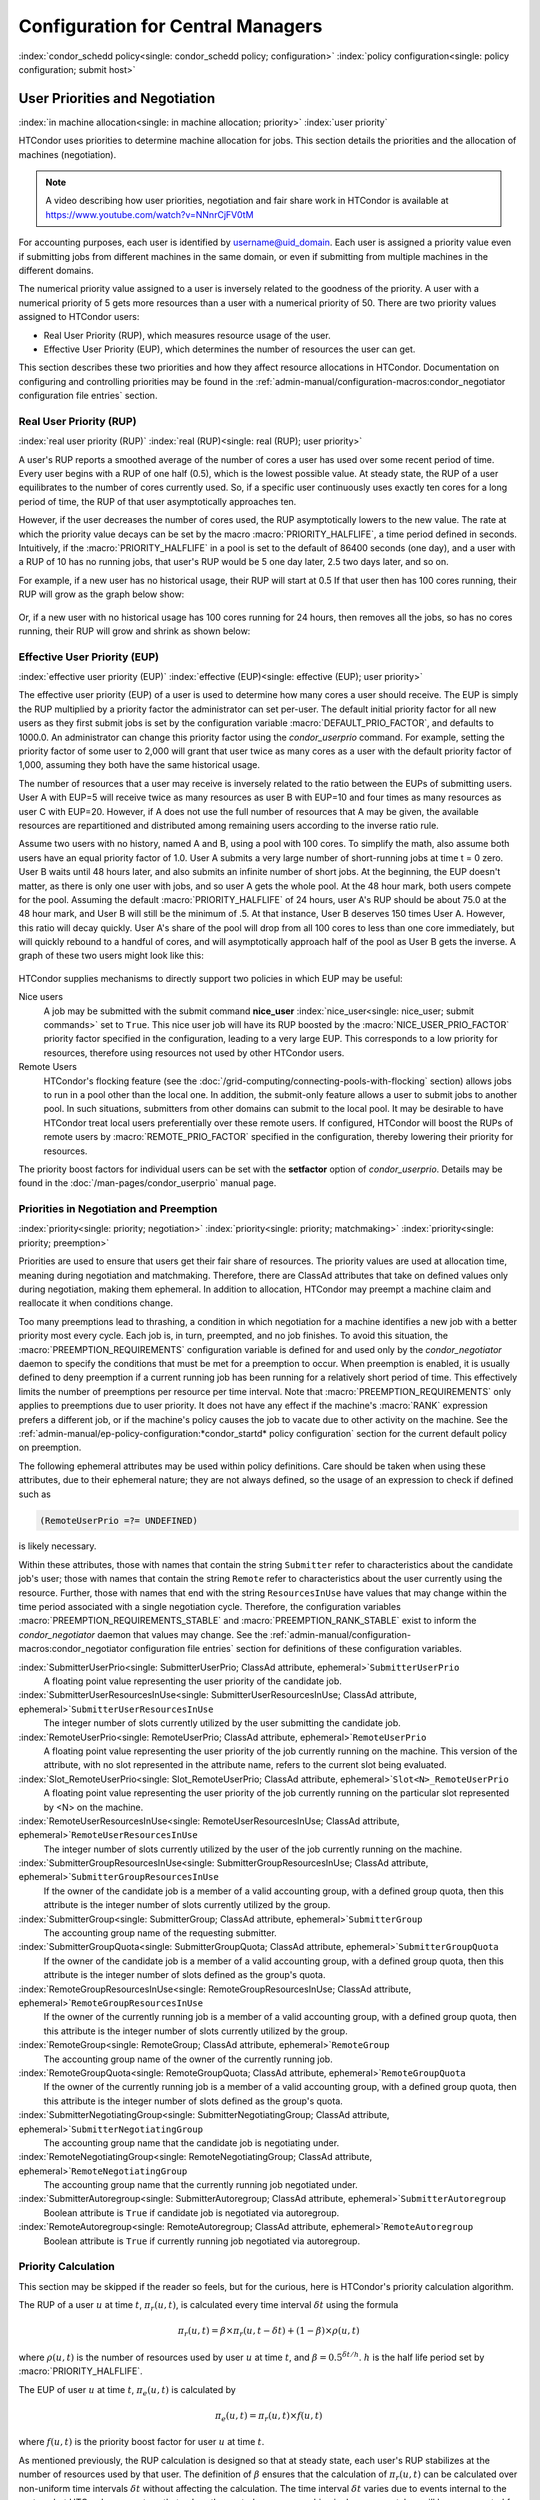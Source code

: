 Configuration for Central Managers
==================================

:index:`condor_schedd policy<single: condor_schedd policy; configuration>`
:index:`policy configuration<single: policy configuration; submit host>`

User Priorities and Negotiation
-------------------------------

:index:`in machine allocation<single: in machine allocation; priority>`
:index:`user priority`

HTCondor uses priorities to determine machine allocation for jobs. This
section details the priorities and the allocation of machines
(negotiation).

.. note::
    A video describing how user priorities, negotiation and
    fair share work in HTCondor is available at 
    https://www.youtube.com/watch?v=NNnrCjFV0tM

For accounting purposes, each user is identified by
username@uid_domain. Each user is assigned a priority value even if
submitting jobs from different machines in the same domain, or even if
submitting from multiple machines in the different domains.

The numerical priority value assigned to a user is inversely related to
the goodness of the priority. A user with a numerical priority of 5 gets
more resources than a user with a numerical priority of 50. There are
two priority values assigned to HTCondor users:

-  Real User Priority (RUP), which measures resource usage of the user.
-  Effective User Priority (EUP), which determines the number of
   resources the user can get.

This section describes these two priorities and how they affect resource
allocations in HTCondor. Documentation on configuring and controlling
priorities may be found in the 
:ref:`admin-manual/configuration-macros:condor_negotiator configuration
file entries` section.

Real User Priority (RUP)
''''''''''''''''''''''''

:index:`real user priority (RUP)`
:index:`real (RUP)<single: real (RUP); user priority>`

A user's RUP reports a smoothed average of the number of cores a user
has used over some recent period of time. Every user begins with a RUP of 
one half (0.5), which is the lowest possible value. At steady state, the RUP
of a user equilibrates to the number of cores currently used.
So, if a specific user continuously uses exactly ten cores
for a long period of time, the RUP of that user asymptotically 
approaches ten.

However, if the user decreases the number of cores used, the RUP asymptotically
lowers to the new value. The rate at which the priority value decays can be set
by the macro :macro:`PRIORITY_HALFLIFE`, a time period defined in seconds.
Intuitively, if the :macro:`PRIORITY_HALFLIFE` in a pool is set to the default
of 86400 seconds (one day), and a user with a RUP of 10 has no running jobs,
that user's RUP would be 5 one day later, 2.5 two days later, and so on.

For example, if a new user has no historical usage, their RUP will start 
at 0.5  If that user then has 100 cores running, their RUP will grow
as the graph below show:

.. figure:: /_images/user-prio1.png
    :width: 1600
    :alt: User Priority
    :align: center

Or, if a new user with no historical usage has 100 cores running
for 24 hours, then removes all the jobs, so has no cores running, 
their RUP will grow and shrink as shown below:

.. figure:: /_images/user-prio2.png
    :width: 1600
    :alt: User Priority
    :align: center

Effective User Priority (EUP)
'''''''''''''''''''''''''''''

:index:`effective user priority (EUP)`
:index:`effective (EUP)<single: effective (EUP); user priority>`

The effective user priority (EUP) of a user is used to determine how many cores
a user should receive. The EUP is simply the RUP multiplied by a priority
factor the administrator can set per-user.  The default initial priority factor
for all new users as they first submit jobs is set by the configuration
variable :macro:`DEFAULT_PRIO_FACTOR`, and defaults to 1000.0. An administrator
can change this priority factor using the *condor_userprio* command.  For
example, setting the priority factor of some user to 2,000 will grant that user
twice as many cores as a user with the default priority factor of 1,000,
assuming they both have the same historical usage.

The number of resources that a user may receive is inversely related to
the ratio between the EUPs of submitting users. User A with
EUP=5 will receive twice as many resources as user B with EUP=10 and
four times as many resources as user C with EUP=20. However, if A does
not use the full number of resources that A may be given, the available
resources are repartitioned and distributed among remaining users
according to the inverse ratio rule.

Assume two users with no history, named A and B, using a pool with 100 cores. To
simplify the math, also assume both users have an equal priority factor of 1.0.
User A submits a very large number of short-running jobs at time t = 0 zero.  User
B waits until 48 hours later, and also submits an infinite number of short jobs.
At the beginning, the EUP doesn't matter, as there is only one user with jobs, 
and so user A gets the whole pool.  At the 48 hour mark, both users compete for
the pool.  Assuming the default :macro:`PRIORITY_HALFLIFE` of 24 hours, user A's RUP
should be about 75.0 at the 48 hour mark, and User B will still be the minimum of
.5.  At that instance, User B deserves 150 times User A.  However, this ratio will
decay quickly.  User A's share of the pool will drop from all 100 cores to less than
one core immediately, but will quickly rebound to a handful of cores, and will 
asymptotically approach half of the pool as User B gets the inverse. A graph
of these two users might look like this:

.. figure:: /_images/fair-share.png
    :width: 1600
    :alt: Fair Share
    :align: center



HTCondor supplies mechanisms to directly support two policies in which
EUP may be useful:

Nice users
    A job may be submitted with the submit command
    **nice_user** :index:`nice_user<single: nice_user; submit commands>` set to
    ``True``. This nice user job will have its RUP boosted by the
    :macro:`NICE_USER_PRIO_FACTOR`
    priority factor specified in the configuration, leading to a very
    large EUP. This corresponds to a low priority for resources,
    therefore using resources not used by other HTCondor users.

Remote Users
    HTCondor's flocking feature (see the :doc:`/grid-computing/connecting-pools-with-flocking` section)
    allows jobs to run in a pool other than the local one. In addition,
    the submit-only feature allows a user to submit jobs to another
    pool. In such situations, submitters from other domains can submit
    to the local pool. It may be desirable to have HTCondor treat local
    users preferentially over these remote users. If configured,
    HTCondor will boost the RUPs of remote users by
    :macro:`REMOTE_PRIO_FACTOR` specified
    in the configuration, thereby lowering their priority for resources.

The priority boost factors for individual users can be set with the
**setfactor** option of *condor_userprio*. Details may be found in the
:doc:`/man-pages/condor_userprio` manual page.

Priorities in Negotiation and Preemption
''''''''''''''''''''''''''''''''''''''''

:index:`priority<single: priority; negotiation>` :index:`priority<single: priority; matchmaking>`
:index:`priority<single: priority; preemption>`

Priorities are used to ensure that users get their fair share of
resources. The priority values are used at allocation time, meaning
during negotiation and matchmaking. Therefore, there are ClassAd
attributes that take on defined values only during negotiation, making
them ephemeral. In addition to allocation, HTCondor may preempt a
machine claim and reallocate it when conditions change.

Too many preemptions lead to thrashing, a condition in which negotiation
for a machine identifies a new job with a better priority most every
cycle. Each job is, in turn, preempted, and no job finishes. To avoid
this situation, the :macro:`PREEMPTION_REQUIREMENTS` configuration variable is defined
for and used only by the *condor_negotiator* daemon to specify the
conditions that must be met for a preemption to occur. When preemption
is enabled, it is usually defined to deny preemption if a current
running job has been running for a relatively short period of time. This
effectively limits the number of preemptions per resource per time
interval. Note that :macro:`PREEMPTION_REQUIREMENTS` only applies to
preemptions due to user priority. It does not have any effect if the
machine's :macro:`RANK` expression prefers a different job, or if the
machine's policy causes the job to vacate due to other activity on the
machine. See the :ref:`admin-manual/ep-policy-configuration:*condor_startd* policy
configuration` section for the current default policy on preemption.

The following ephemeral attributes may be used within policy
definitions. Care should be taken when using these attributes, due to
their ephemeral nature; they are not always defined, so the usage of an
expression to check if defined such as

.. code-block:: condor-classad-expr

      (RemoteUserPrio =?= UNDEFINED)

is likely necessary.

Within these attributes, those with names that contain the string ``Submitter``
refer to characteristics about the candidate job's user; those with names that
contain the string ``Remote`` refer to characteristics about the user currently
using the resource. Further, those with names that end with the string
``ResourcesInUse`` have values that may change within the time period
associated with a single negotiation cycle. Therefore, the configuration
variables :macro:`PREEMPTION_REQUIREMENTS_STABLE` and
:macro:`PREEMPTION_RANK_STABLE` exist to inform the *condor_negotiator* daemon
that values may change. See the
:ref:`admin-manual/configuration-macros:condor_negotiator configuration file
entries` section for definitions of these configuration variables.


:index:`SubmitterUserPrio<single: SubmitterUserPrio; ClassAd attribute, ephemeral>`\ ``SubmitterUserPrio``
    A floating point value representing the user priority of the
    candidate job.

:index:`SubmitterUserResourcesInUse<single: SubmitterUserResourcesInUse; ClassAd attribute, ephemeral>`\ ``SubmitterUserResourcesInUse``
    The integer number of slots currently utilized by the user
    submitting the candidate job.

:index:`RemoteUserPrio<single: RemoteUserPrio; ClassAd attribute, ephemeral>`\ ``RemoteUserPrio``
    A floating point value representing the user priority of the job
    currently running on the machine. This version of the attribute,
    with no slot represented in the attribute name, refers to the
    current slot being evaluated.

:index:`Slot_RemoteUserPrio<single: Slot_RemoteUserPrio; ClassAd attribute, ephemeral>`\ ``Slot<N>_RemoteUserPrio``
    A floating point value representing the user priority of the job
    currently running on the particular slot represented by <N> on the
    machine.

:index:`RemoteUserResourcesInUse<single: RemoteUserResourcesInUse; ClassAd attribute, ephemeral>`\ ``RemoteUserResourcesInUse``
    The integer number of slots currently utilized by the user of the
    job currently running on the machine.

:index:`SubmitterGroupResourcesInUse<single: SubmitterGroupResourcesInUse; ClassAd attribute, ephemeral>`\ ``SubmitterGroupResourcesInUse``
    If the owner of the candidate job is a member of a valid accounting
    group, with a defined group quota, then this attribute is the
    integer number of slots currently utilized by the group.

:index:`SubmitterGroup<single: SubmitterGroup; ClassAd attribute, ephemeral>`\ ``SubmitterGroup``
    The accounting group name of the requesting submitter.

:index:`SubmitterGroupQuota<single: SubmitterGroupQuota; ClassAd attribute, ephemeral>`\ ``SubmitterGroupQuota``
    If the owner of the candidate job is a member of a valid accounting
    group, with a defined group quota, then this attribute is the
    integer number of slots defined as the group's quota.

:index:`RemoteGroupResourcesInUse<single: RemoteGroupResourcesInUse; ClassAd attribute, ephemeral>`\ ``RemoteGroupResourcesInUse``
    If the owner of the currently running job is a member of a valid
    accounting group, with a defined group quota, then this attribute is
    the integer number of slots currently utilized by the group.

:index:`RemoteGroup<single: RemoteGroup; ClassAd attribute, ephemeral>`\ ``RemoteGroup``
    The accounting group name of the owner of the currently running job.

:index:`RemoteGroupQuota<single: RemoteGroupQuota; ClassAd attribute, ephemeral>`\ ``RemoteGroupQuota``
    If the owner of the currently running job is a member of a valid
    accounting group, with a defined group quota, then this attribute is
    the integer number of slots defined as the group's quota.

:index:`SubmitterNegotiatingGroup<single: SubmitterNegotiatingGroup; ClassAd attribute, ephemeral>`\ ``SubmitterNegotiatingGroup``
    The accounting group name that the candidate job is negotiating
    under.

:index:`RemoteNegotiatingGroup<single: RemoteNegotiatingGroup; ClassAd attribute, ephemeral>`\ ``RemoteNegotiatingGroup``
    The accounting group name that the currently running job negotiated
    under.

:index:`SubmitterAutoregroup<single: SubmitterAutoregroup; ClassAd attribute, ephemeral>`\ ``SubmitterAutoregroup``
    Boolean attribute is ``True`` if candidate job is negotiated via
    autoregroup.

:index:`RemoteAutoregroup<single: RemoteAutoregroup; ClassAd attribute, ephemeral>`\ ``RemoteAutoregroup``
    Boolean attribute is ``True`` if currently running job negotiated
    via autoregroup.

Priority Calculation
''''''''''''''''''''

This section may be skipped if the reader so feels, but for the curious,
here is HTCondor's priority calculation algorithm.

The RUP of a user :math:`u` at time :math:`t`, :math:`\pi_{r}(u,t)`, is calculated every
time interval :math:`\delta t` using the formula

.. math::

    \pi_r(u,t) = \beta × \pi_r(u, t - \delta t) + (1 - \beta) × \rho(u, t)

where :math:`\rho (u,t)` is the number of resources used by user :math:`u` at time :math:`t`,
and :math:`\beta = 0.5^{\delta t / h}`.
:math:`h` is the half life period set by :macro:`PRIORITY_HALFLIFE`.

The EUP of user :math:`u` at time :math:`t`, :math:`\pi_{e}(u,t)` is calculated by

.. math::

    \pi_e(u,t) = \pi_r(u,t) \times f(u,t)

where :math:`f(u,t)` is the priority boost factor for user :math:`u` at time :math:`t`.

As mentioned previously, the RUP calculation is designed so that at
steady state, each user's RUP stabilizes at the number of resources used
by that user. The definition of :math:`\beta` ensures that the calculation of
:math:`\pi_{r}(u,t)` can be calculated over non-uniform time intervals :math:`\delta t`
without affecting the calculation. The time interval :math:`\delta t` varies due to
events internal to the system, but HTCondor guarantees that unless the
central manager machine is down, no matches will be unaccounted for due
to this variance.

Negotiation
-----------

:index:`negotiation`
:index:`negotiation algorithm<single: negotiation algorithm; matchmaking>`

Negotiation is the method HTCondor undergoes periodically to match
queued jobs with resources capable of running jobs. The
*condor_negotiator* daemon is responsible for negotiation.

During a negotiation cycle, the *condor_negotiator* daemon accomplishes
the following ordered list of items.

#. Build a list of all possible resources, regardless of the state of
   those resources.
#. Obtain a list of all job submitters (for the entire pool).
#. Sort the list of all job submitters based on EUP (see
   :ref:`admin-manual/cm-configuration:the layperson's description
   of the pie spin and pie slice` for an explanation of EUP). The
   submitter with the best priority is first within the sorted list.
#. Iterate until there are either no more resources to match, or no more
   jobs to match.

       For each submitter (in EUP order):

           For each submitter, get each job. Since jobs may be submitted
           from more than one machine (hence to more than one
           *condor_schedd* daemon), here is a further definition of the
           ordering of these jobs. With jobs from a single
           *condor_schedd* daemon, jobs are typically returned in job
           priority order. When more than one *condor_schedd* daemon is
           involved, they are contacted in an undefined order. All jobs
           from a single *condor_schedd* daemon are considered before
           moving on to the next. For each job:

           -  For each machine in the pool that can execute jobs:

              #. If ``machine.requirements`` evaluates to ``False`` or
                 ``job.requirements`` evaluates to ``False``, skip this
                 machine
              #. If the machine is in the Claimed state, but not running
                 a job, skip this machine.
              #. If this machine is not running a job, add it to the
                 potential match list by reason of No Preemption.
              #. If the machine is running a job

                 -  If the ``machine.RANK`` on this job is better than
                    the running job, add this machine to the potential
                    match list by reason of Rank.
                 -  If the EUP of this job is better than the EUP of the
                    currently running job, and
                    :macro:`PREEMPTION_REQUIREMENTS` is ``True``, and the
                    ``machine.RANK`` on this job is not worse than the
                    currently running job, add this machine to the
                    potential match list by reason of Priority.
                    See example below.

           -  Of machines in the potential match list, sort by
              :macro:`NEGOTIATOR_PRE_JOB_RANK`, ``job.RANK``,
              :macro:`NEGOTIATOR_POST_JOB_RANK`, Reason for claim (No
              Preemption, then Rank, then Priority), :macro:`PREEMPTION_RANK`
           -  The job is assigned to the top machine on the potential
              match list. The machine is removed from the list of
              resources to match (on this negotiation cycle).

As described above, the *condor_negotiator* tries to match each job
to all slots in the pool.  Assume that five slots match one request for
three jobs, and that their :macro:`NEGOTIATOR_PRE_JOB_RANK`, ``Job.Rank``, 
and :macro:`NEGOTIATOR_POST_JOB_RANK` expressions evaluate (in the context 
of both the slot ad and the job ad) to the following values.

+------------+-------------------------+----------+-------------------------+
|Slot Name   |  NEGOTIATOR_PRE_JOB_RANK|  Job.Rank| NEGOTIATOR_POST_JOB_RANK|
+============+=========================+==========+=========================+
|slot1       |                      100|         1|                       10|
+------------+-------------------------+----------+-------------------------+
|slot2       |                      100|         2|                       20|
+------------+-------------------------+----------+-------------------------+
|slot3       |                      100|         2|                       30|
+------------+-------------------------+----------+-------------------------+
|slot4       |                        0|         1|                       40|
+------------+-------------------------+----------+-------------------------+
|slot5       |                      200|         1|                       50|
+------------+-------------------------+----------+-------------------------+

Table 3.1: Example of slots before sorting

These slots would be sorted first on :macro:`NEGOTIATOR_PRE_JOB_RANK`, then
sorting all ties based on ``Job.Rank`` and any remaining ties sorted by
:macro:`NEGOTIATOR_POST_JOB_RANK`.  After that, the first three slots would be
handed to the *condor_schedd*.  This means that
:macro:`NEGOTIATOR_PRE_JOB_RANK` is very strong, and overrides any ranking
expression by the submitter of the job.  After sorting, the slots would look
like this, and the schedd would be given slot5, slot3 and slot2:

+-------------+-------------------------+----------+-------------------------+
| Slot Name   | NEGOTIATOR_PRE_JOB_RANK | Job.Rank | NEGOTIATOR_POST_JOB_RANK|
+=============+=========================+==========+=========================+
| slot5       |                      200|         1|                       50|
+-------------+-------------------------+----------+-------------------------+
| slot3       |                      100|         2|                       30|
+-------------+-------------------------+----------+-------------------------+
| slot2       |                      100|         2|                       20|
+-------------+-------------------------+----------+-------------------------+
| slot1       |                      100|         1|                       10|
+-------------+-------------------------+----------+-------------------------+
| slot4       |                        0|         1|                       40|
+-------------+-------------------------+----------+-------------------------+

Table 3.2: Example of slots after sorting


The *condor_negotiator* asks the *condor_schedd* for the "next job" from a
given submitter/user. Typically, the *condor_schedd* returns jobs in the order
of job priority. If priorities are the same, job submission time is used; older
jobs go first. If a cluster has multiple procs in it and one of the jobs cannot
be matched, the *condor_schedd* will not return any more jobs in that cluster
on that negotiation pass.  This is an optimization based on the theory that the
cluster jobs are similar. The configuration variable
:macro:`NEGOTIATE_ALL_JOBS_IN_CLUSTER` disables the cluster-skipping
optimization. Use of the configuration variable :macro:`SIGNIFICANT_ATTRIBUTES`
will change the definition of what the *condor_schedd* considers a cluster from
the default definition of all jobs that share the same ``ClusterId``.

The Layperson's Description of the Pie Spin and Pie Slice
'''''''''''''''''''''''''''''''''''''''''''''''''''''''''

:index:`pie slice` :index:`pie spin`
:index:`pie slice<single: pie slice; scheduling>`
:index:`pie spin<single: pie spin; scheduling>`

The negotiator first finds all users who
have submitted jobs and calculates their priority. Then, it totals the
SlotWeight (by default, cores) of all currently available slots, and 
using the ratios of the user priorities, it calculates the number of 
cores each user could get. This is their pie slice.
(See: SLOT_WEIGHT in :ref:`admin-manual/configuration-macros:condor_startd configuration file macros`)

If any users have a floor defined via *condor_userprio* -set-floor
, and their current allocation of cores is below the floor, a 
special round of the below-floor users goes first, attempting to 
allocate up to the defined number of cores for their floor level.  
These users are negotiated for in user priority order.  This allows
an admin to give users some "guaranteed" minimum number of cores, no
matter what their previous usage or priority is.

After the below-floor users are negotiated for, all users
are negotiated for, in user priority order. 
The *condor_negotiator* contacts each schedd where the user's job lives, and asks for job 
information. The *condor_schedd* daemon (on behalf of
a user) tells the matchmaker about a job, and the matchmaker looks at
available slots to create a list that match the requirements expression. 
It then sorts the matching slots by the rank expressions within ClassAds. 
If a slot prefers a job via the slot RANK expression, the job 
is assigned to that slot, potentially preempting an already running job.
Otherwise, give the slot to the job that the job ranks highest. If
the highest ranked slot is already running a job, the negotiator may preempt
the running job for the new job. 

This matchmaking cycle continues until the user has received all of the
machines in their pie slice. If there is a per-user ceiling defined
with the *condor_userprio* -setceil command, and this ceiling is smaller
than the pie slice, the user gets only up to their ceiling number of
cores.  The matchmaker then contacts the next
highest priority user and offers that user their pie slice worth of
machines. After contacting all users, the cycle is repeated with any
still available resources and recomputed pie slices. The matchmaker
continues spinning the pie until it runs out of machines or all the
*condor_schedd* daemons say they have no more jobs.

Group Accounting
----------------

:index:`accounting<single: accounting; groups>` :index:`by group<single: by group; accounting>`
:index:`by group<single: by group; priority>`

By default, HTCondor does all accounting on a per-user basis. 
This means that HTCondor keeps track of the historical usage per-user,
calculates a priority and fair-share per user, and allows the 
administrator to change this fair-share per user.  In HTCondor
terminology, the accounting principal is called the submitter.

The name of this submitter is, by default, the name the schedd authenticated
when the job was first submitted to the schedd.  Usually, this is
the operating system username.  However, the submitter can override
the username selected by setting the submit file option

.. code-block:: condor-submit

    accounting_group_user = ishmael

This means this job should be treated, for accounting purposes only, as
"ishamel", but "ishmael" will not be the operating system id the shadow
or job uses.  Note that HTCondor trusts the user to set this
to a valid value.  The administrator can use schedd requirements or transforms
to validate such settings, if desired.  accounting_group_user is frequently used
in web portals, where one trusted operating system process submits jobs on
behalf of different users.

Note that if many people submit jobs with identical accounting_group_user values,
HTCondor treats them as one set of jobs for accounting purposes.  So, if
Alice submits 100 jobs as accounting_group_user ishmael, and so does Bob
a moment later, HTCondor will not try to fair-share between them, 
as it would do if they had not set accounting_group_user.  If all these 
jobs have identical requirements, they will be run First-In, First-Out, 
so whoever submitted first makes the subsequent jobs wait until the 
last one of the first submit is finished.



Accounting Groups with Hierarchical Group Quotas
------------------------------------------------

:index:`hierarchical group quotas`
:index:`by group<single: by group; negotiation>` :index:`quotas<single: quotas; groups>`
:index:`hierarchical quotas for a group<single: hierarchical quotas for a group; quotas>`

With additional configuration, it is possible to create accounting
groups, where the submitters within the group maintain their distinct
identity, and fair-share still happens within members of that group.

An upper limit on the number of slots allocated to a group of users can
be specified with group quotas.

Consider an example pool with thirty slots: twenty slots are owned by
the physics group and ten are owned by the chemistry group. The desired
policy is that no more than twenty concurrent jobs are ever running from
the physicists, and only ten from the chemists. These machines are
otherwise identical, so it does not matter which machines run which
group's jobs. It only matters that the proportions of allocated slots
are correct.

Group quotas may implement this policy. Define the groups and set their
quotas in the configuration of the central manager:

.. code-block:: condor-config

    GROUP_NAMES = group_physics, group_chemistry
    GROUP_QUOTA_group_physics =   20
    GROUP_QUOTA_group_chemistry = 10

The implementation of quotas is hierarchical, such that quotas may be
described for the tree of groups, subgroups, sub subgroups, etc. Group
names identify the groups, such that the configuration can define the
quotas in terms of limiting the number of cores allocated for a group or
subgroup. Group names do not need to begin with ``"group_"``, but that
is the convention, which helps to avoid naming conflicts between groups
and subgroups. The hierarchy is identified by using the period ('.')
character to separate a group name from a subgroup name from a sub
subgroup name, etc. Group names are case-insensitive for negotiation.
:index:`<none> group`
:index:`<none> group<single: <none> group; group accounting>`

At the root of the tree that defines the hierarchical groups is the
"<none>" group. The implied quota of the "<none>" group will be
all available slots. This string will appear in the output of
*condor_status*.

If the sum of the child quotas exceeds the parent, then the child quotas
are scaled down in proportion to their relative sizes. For the given
example, there were 30 original slots at the root of the tree. If a
power failure removed half of the original 30, leaving fifteen slots,
physics would be scaled back to a quota of ten, and chemistry to five.
This scaling can be disabled by setting the *condor_negotiator*
configuration variable
:macro:`NEGOTIATOR_ALLOW_QUOTA_OVERSUBSCRIPTION` to ``True``. If
the sum of the child quotas is less than that of the parent, the child
quotas remain intact; they are not scaled up. That is, if somehow the
number of slots doubled from thirty to sixty, physics would still be
limited to 20 slots, and chemistry would be limited to 10. This example
in which the quota is defined by absolute values is called a static
quota.

Each job must state which group it belongs to. By default, this is opt-in,
and the system trusts each user to put the correct group in the submit
description file. See "Setting Accounting Groups Automatically below"
to configure the system to set them without user input and to prevent
users from opting into the wrong groups.  Jobs that do not identify 
themselves as a group member are negotiated for as part of the "<none>" 
group. Note that this requirement is per job, not per user. A given user 
may be a member of many groups. Jobs identify which group they are in by setting the
**accounting_group** :index:`accounting_group<single: accounting_group; submit commands>`
and
**accounting_group_user** :index:`accounting_group_user<single: accounting_group_user; submit commands>`
commands within the submit description file, as specified in the
:ref:`admin-manual/cm-configuration:group accounting` section.
For example:

.. code-block:: condor-submit

    accounting_group = group_physics
    accounting_group_user = einstein

The size of the quotas may instead be expressed as a proportion. This is
then referred to as a dynamic group quota, because the size of the quota
is dynamically recalculated every negotiation cycle, based on the total
available size of the pool. Instead of using static quotas, this example
can be recast using dynamic quotas, with one-third of the pool allocated
to chemistry and two-thirds to physics. The quotas maintain this ratio
even as the size of the pool changes, perhaps because of machine
failures, because of the arrival of new machines within the pool, or
because of other reasons. The job submit description files remain the
same. Configuration on the central manager becomes:

.. code-block:: condor-config

    GROUP_NAMES = group_physics, group_chemistry
    GROUP_QUOTA_DYNAMIC_group_chemistry = 0.33
    GROUP_QUOTA_DYNAMIC_group_physics =   0.66

The values of the quotas must be less than 1.0, indicating fractions of
the pool's machines. As with static quota specification, if the sum of
the children exceeds one, they are scaled down proportionally so that
their sum does equal 1.0. If their sum is less than one, they are not
changed.

Extending this example to incorporate subgroups, assume that the physics
group consists of high-energy (hep) and low-energy (lep) subgroups. The
high-energy sub-group owns fifteen of the twenty physics slots, and the
low-energy group owns the remainder. Groups are distinguished from
subgroups by an intervening period character (.) in the group's name.
Static quotas for these subgroups extend the example configuration:

.. code-block:: condor-config

    GROUP_NAMES = group_physics, group_physics.hep, group_physics.lep, group_chemistry
    GROUP_QUOTA_group_physics     =   20
    GROUP_QUOTA_group_physics.hep =   15
    GROUP_QUOTA_group_physics.lep =    5
    GROUP_QUOTA_group_chemistry   =   10

This hierarchy may be more useful when dynamic quotas are used. Here is
the example, using dynamic quotas:

.. code-block:: condor-config

      GROUP_NAMES = group_physics, group_physics.hep, group_physics.lep, group_chemistry
      GROUP_QUOTA_DYNAMIC_group_chemistry   =   0.33334
      GROUP_QUOTA_DYNAMIC_group_physics     =   0.66667
      GROUP_QUOTA_DYNAMIC_group_physics.hep =   0.75
      GROUP_QUOTA_DYNAMIC_group_physics.lep =   0.25

The fraction of a subgroup's quota is expressed with respect to its
parent group's quota. That is, the high-energy physics subgroup is
allocated 75% of the 66% that physics gets of the entire pool, however
many that might be. If there are 30 machines in the pool, that would be
the same 15 machines as specified in the static quota example.

High-energy physics users indicate which group their jobs should go in
with the submit description file identification:

.. code-block:: condor-submit

    accounting_group = group_physics.hep
    accounting_group_user = higgs

In all these examples so far, the hierarchy is merely a notational
convenience. Each of the examples could be implemented with a flat
structure, although it might be more confusing for the administrator.
Surplus is the concept that creates a true hierarchy.

If a given group or sub-group accepts surplus, then that given group is
allowed to exceed its configured quota, by using the leftover, unused
quota of other groups. Surplus is disabled for all groups by default.
Accepting surplus may be enabled for all groups by setting
:macro:`GROUP_ACCEPT_SURPLUS` to
``True``. Surplus may be enabled for individual groups by setting
:macro:`GROUP_ACCEPT_SURPLUS_<groupname>` to ``True``. Consider
the following example:

.. code-block:: condor-config

      GROUP_NAMES = group_physics, group_physics.hep, group_physics.lep, group_chemistry
      GROUP_QUOTA_group_physics     =   20
      GROUP_QUOTA_group_physics.hep =   15
      GROUP_QUOTA_group_physics.lep =    5
      GROUP_QUOTA_group_chemistry   =   10
      GROUP_ACCEPT_SURPLUS = false
      GROUP_ACCEPT_SURPLUS_group_physics = false
      GROUP_ACCEPT_SURPLUS_group_physics.lep = true
      GROUP_ACCEPT_SURPLUS_group_physics.hep = true

This configuration is the same as above for the chemistry users.
However, :macro:`GROUP_ACCEPT_SURPLUS` is set to ``False`` globally,
``False`` for the physics parent group, and ``True`` for the subgroups
group_physics.lep and group_physics.lep. This means that
group_physics.lep and group_physics.hep are allowed to exceed their
quota of 15 and 5, but their sum cannot exceed 20, for that is their
parent's quota. If the group_physics had :macro:`GROUP_ACCEPT_SURPLUS` set
to ``True``, then either group_physics.lep and group_physics.hep would
not be limited by quota.

Surplus slots are distributed bottom-up from within the quota tree. That
is, any leaf nodes of this tree with excess quota will share it with any
peers which accept surplus. Any subsequent excess will then be passed up
to the parent node and over to all of its children, recursively. Any
node that does not accept surplus implements a hard cap on the number of
slots that the sum of it's children use.

After the *condor_negotiator* calculates the quota assigned to each group,
possibly adding in surplus, it then negotiates with the *condor_schedd* daemons
in the system to try to match jobs to each group. It does this one group at a
time. By default, it goes in "starvation group order." That is, the group whose
current usage is the smallest fraction of its quota goes first, then the next,
and so on. The "<none>" group implicitly at the root of the tree goes last.
This ordering can be replaced by defining configuration variable
:macro:`GROUP_SORT_EXPR`. The *condor_negotiator* evaluates this ClassAd
expression for each group ClassAd, sorts the groups by the floating point
result, and then negotiates with the smallest positive value going first.
Available attributes for sorting with :macro:`GROUP_SORT_EXPR` include:

+-------------------------+------------------------------------------+
| Attribute Name          | Description                              |
+=========================+==========================================+
| AccountingGroup         | A string containing the group name       |
+-------------------------+------------------------------------------+
| GroupQuota              | The computed limit for this group        |
+-------------------------+------------------------------------------+
| GroupResourcesInUse     | The total slot weight used by this group |
+-------------------------+------------------------------------------+
| GroupResourcesAllocated | Quota allocated this cycle               |
+-------------------------+------------------------------------------+

Table 3.3: Attributes visible to GROUP_SORT_EXPR


One possible group quota policy is strict priority. For example, a site
prefers physics users to match as many slots as they can, and only when
all the physics jobs are running, and idle slots remain, are chemistry
jobs allowed to run. The default "starvation group order" can be used to
implement this. By setting configuration variable
:macro:`NEGOTIATOR_ALLOW_QUOTA_OVERSUBSCRIPTION` to ``True``, and
setting the physics quota to a number so large that it cannot ever be
met, such as one million, the physics group will always be the "most
starving" group, will always negotiate first, and will always be unable
to meet the quota. Only when all the physics jobs are running will the
chemistry jobs then run. If the chemistry quota is set to a value
smaller than physics, but still larger than the pool, this policy can
support a third, even lower priority group, and so on.

The *condor_userprio* command can show the current quotas in effect,
and the current usage by group. For example:

.. code-block:: console

    $ condor_userprio -quotas
    Last Priority Update: 11/12 15:18
    Group                    Effective  Config     Use    Subtree  Requested
    Name                       Quota     Quota   Surplus   Quota   Resources
    ------------------------ --------- --------- ------- --------- ----------
    group_physics.hep            15.00     15.00 no          15.00         60
    group_physics.lep             5.00      5.00 no           5.00         60
    ------------------------ --------- --------- ------- --------- ----------
    Number of users: 2                                 ByQuota

This shows that there are two groups, each with 60 jobs in the queue.
group_physics.hep has a quota of 15 machines, and group_physics.lep
has 5 machines. Other options to *condor_userprio*, such as **-most**
will also show the number of resources in use.

Setting Accounting Group automatically per user
-----------------------------------------------

:index:`group quotas`
:index:`accounting groups`

By default, any user can put the jobs into any accounting group by
setting parameters in the submit file.  This can be useful if a person
is a member of multiple groups.  However, many sites want to force all
jobs submitted by a given user into one accounting group, and forbid
the user to submit to any other group.  An HTCondor metaknob makes this
easy.  By adding to the access point's configuration, the setting

.. code-block:: condor-config

     USE Feature: AssignAccountingGroup(file_name_of_map)


The admin can create a file that maps the users into their required
accounting groups, and makes the attributes immutable, so they can't
be changed.  The format of this map file is like other classad map
files:  Lines of three columns.  The first should be an asterisk 
``*``.  The second column is the name of the user, and the final is the
accounting group that user should always submit to.  For example,

.. code-block:: text

    * Alice	group_physics
    * Bob	group_atlas
    * Carol group_physics
    * /^student_.*/	group_students

The second field can be a regular expression, if
enclosed in ``//``.  Note that this is on the submit side, and the
administrator will still need to create these group names and give them
a quota on the central manager machine.  This file is re-read on a
*condor_reconfig*.  The third field can also be a comma-separated list.
If so, it represents the set of valid accounting groups a user can
opt into.  If the user does not set an accounting group in the submit file
the first entry in the list will be used.

Concurrency Limits
------------------

:index:`concurrency limits`

Concurrency limits allow an administrator to limit the number of
concurrently running jobs that declare that they use some pool-wide
resource. This limit is applied globally to all jobs submitted from all
schedulers across one HTCondor pool; the limits are not applied to
scheduler, local, or grid universe jobs. This is useful in the case of a
shared resource, such as an NFS or database server that some jobs use,
where the administrator needs to limit the number of jobs accessing the
server.

The administrator must predefine the names and capacities of the
resources to be limited in the negotiator's configuration file. The job
submitter must declare in the submit description file which resources
the job consumes.

The administrator chooses a name for the limit. Concurrency limit names
are case-insensitive. The names are formed from the alphabet letters 'A'
to 'Z' and 'a' to 'z', the numerical digits 0 to 9, the underscore
character '_' , and at most one period character. The names cannot
start with a numerical digit.

For example, assume that there are 3 licenses for the X software, so
HTCondor should constrain the number of running jobs which need the X
software to 3. The administrator picks XSW as the name of the resource
and sets the configuration

.. code-block:: text

    XSW_LIMIT = 3

where ``XSW`` is the invented name of this resource, and this name is
appended with the string ``_LIMIT``. With this limit, a maximum of 3
jobs declaring that they need this resource may be executed
concurrently.

In addition to named limits, such as in the example named limit ``XSW``,
configuration may specify a concurrency limit for all resources that are
not covered by specifically-named limits. The configuration variable
:macro:`CONCURRENCY_LIMIT_DEFAULT` sets this value. For example,

.. code-block:: text

    CONCURRENCY_LIMIT_DEFAULT = 1

will enforce a limit of at most 1 running job that declares a usage of
an unnamed resource. If :macro:`CONCURRENCY_LIMIT_DEFAULT` is omitted from
the configuration, then no limits are placed on the number of
concurrently executing jobs for which there is no specifically-named
concurrency limit.

The job must declare its need for a resource by placing a command in its
submit description file or adding an attribute to the job ClassAd. In
the submit description file, an example job that requires the X software
adds:

.. code-block:: text

    concurrency_limits = XSW

This results in the job ClassAd attribute

.. code-block:: text

    ConcurrencyLimits = "XSW"

Jobs may declare that they need more than one type of resource. In this
case, specify a comma-separated list of resources:

.. code-block:: text

    concurrency_limits = XSW, DATABASE, FILESERVER

The units of these limits are arbitrary. This job consumes one unit of
each resource. Jobs can declare that they use more than one unit with
syntax that follows the resource name by a colon character and the
integer number of resources. For example, if the above job uses three
units of the file server resource, it is declared with

.. code-block:: text

    concurrency_limits = XSW, DATABASE, FILESERVER:3

If there are sets of resources which have the same capacity for each
member of the set, the configuration may become tedious, as it defines
each member of the set individually. A shortcut defines a name for a
set. For example, define the sets called ``LARGE`` and ``SMALL``:

.. code-block:: text

    CONCURRENCY_LIMIT_DEFAULT = 5
    CONCURRENCY_LIMIT_DEFAULT_LARGE = 100
    CONCURRENCY_LIMIT_DEFAULT_SMALL = 25

To use the set name in a concurrency limit, the syntax follows the set
name with a period and then the set member's name. Continuing this
example, there may be a concurrency limit named ``LARGE.SWLICENSE``,
which gets the capacity of the default defined for the ``LARGE`` set,
which is 100. A concurrency limit named ``LARGE.DBSESSION`` will also
have a limit of 100. A concurrency limit named ``OTHER.LICENSE`` will
receive the default limit of 5, as there is no set named ``OTHER``.

A concurrency limit may be evaluated against the attributes of a matched
machine. This allows a job to vary what concurrency limits it requires
based on the machine to which it is matched. To implement this, the job
uses submit command
**concurrency_limits_expr** :index:`concurrency_limits_expr<single: concurrency_limits_expr; submit commands>`
instead of
**concurrency_limits** :index:`concurrency_limits<single: concurrency_limits; submit commands>`.
Consider an example in which execute machines are located on one of two
local networks. The administrator sets a concurrency limit to limit the
number of network intensive jobs on each network to 10. Configuration of
each execute machine advertises which local network it is on. A machine
on ``"NETWORK_A"`` configures

.. code-block:: text

    NETWORK = "NETWORK_A"
    STARTD_ATTRS = $(STARTD_ATTRS) NETWORK

and a machine on ``"NETWORK_B"`` configures

.. code-block:: text

    NETWORK = "NETWORK_B"
    STARTD_ATTRS = $(STARTD_ATTRS) NETWORK

The configuration for the negotiator sets the concurrency limits:

.. code-block:: text

    NETWORK_A_LIMIT = 10
    NETWORK_B_LIMIT = 10

Each network intensive job identifies itself by specifying the limit
within the submit description file:

.. code-block:: text

    concurrency_limits_expr = TARGET.NETWORK

The concurrency limit is applied based on the network of the matched
machine.

An extension of this example applies two concurrency limits. One limit
is the same as in the example, such that it is based on an attribute of
the matched machine. The other limit is of a specialized application
called ``"SWX"`` in this example. The negotiator configuration is
extended to also include

.. code-block:: text

    SWX_LIMIT = 15

The network intensive job that also uses two units of the ``SWX``
application identifies the needed resources in the single submit
command:

.. code-block:: text

    concurrency_limits_expr = strcat("SWX:2 ", TARGET.NETWORK)

Submit command **concurrency_limits_expr** may not be used together
with submit command **concurrency_limits**.

Note that it is possible, under unusual circumstances, for more jobs to
be started than should be allowed by the concurrency limits feature. In
the presence of preemption and dropped updates from the *condor_startd*
daemon to the *condor_collector* daemon, it is possible for the limit
to be exceeded. If the limits are exceeded, HTCondor will not kill any
job to reduce the number of running jobs to meet the limit.
Defragmenting Dynamic Slots
---------------------------

:index:`condor_defrag daemon`

When partitionable slots are used, some attention must be given to the
problem of the starvation of large jobs due to the fragmentation of
resources. The problem is that over time the machine resources may
become partitioned into slots suitable only for running small jobs. If a
sufficient number of these slots do not happen to become idle at the
same time on a machine, then a large job will not be able to claim that
machine, even if the large job has a better priority than the small
jobs.

One way of addressing the partitionable slot fragmentation problem is to
periodically drain all jobs from fragmented machines so that they become
defragmented. The *condor_defrag* daemon implements a configurable
policy for doing that. Its implementation is targeted at machines
configured to run whole-machine jobs and at machines that only have
partitionable slots. The draining of a machine configured to have both
partitionable slots and static slots would have a negative impact on
single slot jobs running in static slots.

To use this daemon, ``DEFRAG`` must be added to :macro:`DAEMON_LIST`, and the
defragmentation policy must be configured. Typically, only one instance
of the *condor_defrag* daemon would be run per pool. It is a
lightweight daemon that should not require a lot of system resources.

Here is an example configuration that puts the *condor_defrag* daemon
to work:

.. code-block:: text

    DAEMON_LIST = $(DAEMON_LIST) DEFRAG
    DEFRAG_INTERVAL = 3600
    DEFRAG_DRAINING_MACHINES_PER_HOUR = 1.0
    DEFRAG_MAX_WHOLE_MACHINES = 20
    DEFRAG_MAX_CONCURRENT_DRAINING = 10

This example policy tells *condor_defrag* to initiate draining jobs
from 1 machine per hour, but to avoid initiating new draining if there
are 20 completely defragmented machines or 10 machines in a draining
state. A full description of each configuration variable used by the
*condor_defrag* daemon may be found in the
:ref:`admin-manual/configuration-macros:condor_defrag configuration file
macros` section.

By default, when a machine is drained, existing jobs are gracefully
evicted. This means that each job will be allowed to use the remaining
time promised to it by ``MaxJobRetirementTime``. If the job has not
finished when the retirement time runs out, the job will be killed with
a soft kill signal, so that it has an opportunity to save a checkpoint
(if the job supports this).

By default, no new jobs will be allowed to start while the machine is
draining. To reduce unused time on the machine caused by some jobs
having longer retirement time than others, the eviction of jobs with
shorter retirement time is delayed until the job with the longest
retirement time needs to be evicted.

There is a trade off between reduced starvation and throughput. Frequent
draining of machines reduces the chance of starvation of large jobs.
However, frequent draining reduces total throughput. Some of the
machine's resources may go unused during draining, if some jobs finish
before others. If jobs that cannot produce checkpoints are killed
because they run past the end of their retirement time during draining,
this also adds to the cost of draining.

To reduce these costs, you may set the configuration macro
:macro:`DEFRAG_DRAINING_START_EXPR`. If draining gracefully, the
defrag daemon will set the :macro:`START` expression for
the machine to this value expression. Do not set this to your usual
``START`` expression; jobs accepted while draining will not be given
their ``MaxRetirementTime``. Instead, when the last retiring job
finishes (either terminates or runs out of retirement time), all other
jobs on machine will be evicted with a retirement time of 0. (Those jobs
will be given their ``MaxVacateTime``, as usual.) The machine's
``START`` expression will become ``FALSE`` and stay that way until - as
usual - the machine exits the draining state.

We recommend that you allow only interruptible jobs to start on draining
machines. Different pools may have different ways of denoting
interruptible, but a ``MaxJobRetirementTime`` of 0 is probably a good
sign. You may also want to restrict the interruptible jobs'
``MaxVacateTime`` to ensure that the machine will complete draining
quickly.

To help gauge the costs of draining, the *condor_startd* advertises the
accumulated time that was unused due to draining and the time spent by
jobs that were killed due to draining. These are advertised respectively
in the attributes ``TotalMachineDrainingUnclaimedTime`` and
``TotalMachineDrainingBadput``. The *condor_defrag* daemon averages
these values across the pool and advertises the result in its daemon
ClassAd in the attributes ``AvgDrainingBadput`` and
``AvgDrainingUnclaimed``. Details of all attributes published by the
*condor_defrag* daemon are described in the :doc:`/classad-attributes/defrag-classad-attributes` section.

The following command may be used to view the *condor_defrag* daemon
ClassAd:

.. code-block:: console

    $ condor_status -l -any -constraint 'MyType == "Defrag"'

:index:`configuration<single: configuration; SMP machines>`
:index:`configuration<single: configuration; multi-core machines>`

Configuring The HTCondorView Server
-----------------------------------

:index:`Server<single: Server; HTCondorView>`

The HTCondorView server is an alternate use of the *condor_collector*
that logs information on disk, providing a persistent, historical
database of pool state. This includes machine state, as well as the
state of jobs submitted by users.

An existing *condor_collector* may act as the HTCondorView collector
through configuration. This is the simplest situation, because the only
change needed is to turn on the logging of historical information. The
alternative of configuring a new *condor_collector* to act as the
HTCondorView collector is slightly more complicated, while it offers the
advantage that the same HTCondorView collector may be used for several
pools as desired, to aggregate information into one place.

The following sections describe how to configure a machine to run a
HTCondorView server and to configure a pool to send updates to it.

Configuring a Machine to be a HTCondorView Server
'''''''''''''''''''''''''''''''''''''''''''''''''

:index:`configuration<single: configuration; HTCondorView>`

To configure the HTCondorView collector, a few configuration variables
are added or modified for the *condor_collector* chosen to act as the
HTCondorView collector. These configuration variables are described in
:ref:`admin-manual/configuration-macros:condor_collector configuration file
entries`. Here are brief explanations of the entries that must be customized:

:macro:`POOL_HISTORY_DIR`
    The directory where historical data will be stored. This directory
    must be writable by whatever user the HTCondorView collector is
    running as (usually the user condor). There is a configurable limit
    to the maximum space required for all the files created by the
    HTCondorView server called (:macro:`POOL_HISTORY_MAX_STORAGE`).

    NOTE: This directory should be separate and different from the
    ``spool`` or ``log`` directories already set up for HTCondor. There
    are a few problems putting these files into either of those
    directories.

:macro:`KEEP_POOL_HISTORY`
    A boolean value that determines if the HTCondorView collector should
    store the historical information. It is ``False`` by default, and
    must be specified as ``True`` in the local configuration file to
    enable data collection.

Once these settings are in place in the configuration file for the
HTCondorView server host, create the directory specified in
:macro:`POOL_HISTORY_DIR` and make it writable by the user the HTCondorView
collector is running as. This is the same user that owns the
``CollectorLog`` file in the ``log`` directory. The user is usually
condor.

If using the existing *condor_collector* as the HTCondorView collector,
no further configuration is needed. To run a different
*condor_collector* to act as the HTCondorView collector, configure
HTCondor to automatically start it.

If using a separate host for the HTCondorView collector, to start it, add the
value :macro:`COLLECTOR` to :macro:`DAEMON_LIST`, and restart HTCondor on that
host. To run the HTCondorView collector on the same host as another
*condor_collector*, ensure that the two *condor_collector* daemons use
different network ports. Here is an example configuration in which the main
*condor_collector* and the HTCondorView collector are started up by the same
*condor_master* daemon on the same machine. In this example, the HTCondorView
collector uses port 12345.

.. code-block:: condor-config

      VIEW_SERVER = $(COLLECTOR)
      VIEW_SERVER_ARGS = -f -p 12345
      VIEW_SERVER_ENVIRONMENT = "_CONDOR_COLLECTOR_LOG=$(LOG)/ViewServerLog"
      DAEMON_LIST = MASTER, NEGOTIATOR, COLLECTOR, VIEW_SERVER

For this change to take effect, restart the *condor_master* on this
host. This may be accomplished with the *condor_restart* command, if
the command is run with administrator access to the pool.

Running Multiple Negotiators in One Pool
----------------------------------------

Usually, a single HTCondor pool will have a single *condor_collector* instance
running and a single *condor_negotiator* instance running.  However, there are
special situation where you may want to run more than one *condor_negotiator*
against a *condor_collector*, and still consider it one pool.

In such a scenario, each *condor_negotiator* is responsible for some
non-overlapping partition of the slots in the pool.  This might be for
performance -- if you have more than 100,000 slots in the pool, you may need to
shard this pool into several smaller sections in order to lower the time each
negotiator spends.  Because accounting is done at the the negotiator level, you
may want to do this to have separate accounting and distinct fair share between
different kinds of machines in your pool.  For example, let's say you have some
GPU machines and non-GPU machines, and you want usage of the non-GPU machine to
not "count" against the fair-share usage of GPU machines.  One way to do this
would be to have a separate negotiator for the GPU machines vs the non-GPU
machines.   At Wisconsin, we have a separate, small subset of our pool for
quick-starting interactive jobs.  By allocating a negotiator to only negotiate
for these few machines, we can speed up the time to match these machines to
interactive users who submit with *condor_submit -i*.

Sharding the negotiator is straightforward.  Simply add the NEGOTIATOR entry to
the :macro:`DAEMON_LIST` on an additional machine.  While is is possible to run
multiple negotiators on one machine, we may not want to, if we are trying to
improve performance.  Then, in each negotiator, set
:macro:`NEGOTIATOR_SLOT_CONSTRAINT` to only match those slots this negotiator
should use.

Running with multiple negotiators also means you need to be careful with the
*condor_userprio* command.  As there is no default negotiator, you should
always name the specific negotiator you want to *condor_userprio* to talk to
with the `-name` option.

High Availability of the Central Manager
----------------------------------------

:index:`of central manager<single: of central manager; High Availability>`

Interaction with Flocking
'''''''''''''''''''''''''

The HTCondor high availability mechanisms discussed in this section
currently do not work well in configurations involving flocking. The
individual problems listed listed below interact to make the situation
worse. Because of these problems, we advise against the use of flocking
to pools with high availability mechanisms enabled.

-  The *condor_schedd* has a hard configured list of
   *condor_collector* and *condor_negotiator* daemons, and does not
   query redundant collectors to get the current *condor_negotiator*,
   as it does when communicating with its local pool. As a result, if
   the default *condor_negotiator* fails, the *condor_schedd* does not
   learn of the failure, and thus, talk to the new *condor_negotiator*.
-  When the *condor_negotiator* is unable to communicate with a
   *condor_collector*, it utilizes the next *condor_collector* within
   the list. Unfortunately, it does not start over at the top of the
   list. When combined with the previous problem, a backup
   *condor_negotiator* will never get jobs from a flocked
   *condor_schedd*.

Introduction
''''''''''''

The *condor_negotiator* and *condor_collector* daemons are the heart
of the HTCondor matchmaking system. The availability of these daemons is
critical to an HTCondor pool's functionality. Both daemons usually run
on the same machine, most often known as the central manager. The
failure of a central manager machine prevents HTCondor from matching new
jobs and allocating new resources. High availability of the
*condor_negotiator* and *condor_collector* daemons eliminates this
problem.

Configuration allows one of multiple machines within the pool to
function as the central manager. While there are may be many active
*condor_collector* daemons, only a single, active *condor_negotiator*
daemon will be running. The machine with the *condor_negotiator* daemon
running is the active central manager. The other potential central
managers each have a *condor_collector* daemon running; these are the
idle central managers.

All submit and execute machines are configured to report to all
potential central manager machines. :index:`condor_had daemon`

Each potential central manager machine runs the high availability
daemon, *condor_had*. These daemons communicate with each other,
constantly monitoring the pool to ensure that one active central manager
is available. If the active central manager machine crashes or is shut
down, these daemons detect the failure, and they agree on which of the
idle central managers is to become the active one. A protocol determines
this.

In the case of a network partition, idle *condor_had* daemons within
each partition detect (by the lack of communication) a partitioning, and
then use the protocol to chose an active central manager. As long as the
partition remains, and there exists an idle central manager within the
partition, there will be one active central manager within each
partition. When the network is repaired, the protocol returns to having
one central manager.

Through configuration, a specific central manager machine may act as the
primary central manager. While this machine is up and running, it
functions as the central manager. After a failure of this primary
central manager, another idle central manager becomes the active one.
When the primary recovers, it again becomes the central manager. This is
a recommended configuration, if one of the central managers is a
reliable machine, which is expected to have very short periods of
instability. An alternative configuration allows the promoted active
central manager (in the case that the central manager fails) to stay
active after the failed central manager machine returns.

This high availability mechanism operates by monitoring communication
between machines. Note that there is a significant difference in
communications between machines when

#. a machine is down
#. a specific daemon (the *condor_had* daemon in this case) is not
   running, yet the machine is functioning

The high availability mechanism distinguishes between these two, and it
operates based only on first (when a central manager machine is down). A
lack of executing daemons does not cause the protocol to choose or use a
new active central manager.

The central manager machine contains state information, and this
includes information about user priorities. The information is kept in a
single file, and is used by the central manager machine. Should the
primary central manager fail, a pool with high availability enabled
would lose this information (and continue operation, but with
re-initialized priorities). Therefore, the *condor_replication* daemon
exists to replicate this file on all potential central manager machines.
This daemon promulgates the file in a way that is safe from error, and
more secure than dependence on a shared file system copy.
:index:`condor_replication daemon`
:index:`condor_transferer daemon`

The *condor_replication* daemon runs on each potential central manager
machine as well as on the active central manager machine. There is a
unidirectional communication between the *condor_had* daemon and the
*condor_replication* daemon on each machine. To properly do its job,
the *condor_replication* daemon must transfer state files. When it
needs to transfer a file, the *condor_replication* daemons at both the
sending and receiving ends of the transfer invoke the
*condor_transferer* daemon. These short lived daemons do the task of
file transfer and then exit. Do not place ``TRANSFERER`` into
``DAEMON_LIST``, as it is not a daemon that the *condor_master* should
invoke or watch over.

Configuration
'''''''''''''

The high availability of central manager machines is enabled through
configuration. It is disabled by default. All machines in a pool must be
configured appropriately in order to make the high availability
mechanism work. See the :ref:`admin-manual/configuration-macros:configuration
file entries relating to high availability` section, for definitions
of these configuration variables.

The *condor_had* and *condor_replication* daemons use the
*condor_shared_port* daemon by default. If you want to use more than
one *condor_had* or *condor_replication* daemon with the
*condor_shared_port* daemon under the same master, you must configure
those additional daemons to use nondefault socket names. (Set the
``-sock`` option in ``<NAME>_ARGS``.) Because the *condor_had* daemon
must know the *condor_replication* daemon's address a priori, you will
also need to set ``<NAME>.REPLICATION_SOCKET_NAME`` appropriately.

The stabilization period is the time it takes for the *condor_had*
daemons to detect a change in the pool state such as an active central
manager failure or network partition, and recover from this change. It
may be computed using the following formula:

.. code-block:: text

    stabilization period = 12 * (number of central managers) *
                              $(HAD_CONNECTION_TIMEOUT)

To disable the high availability of central managers mechanism, it is
sufficient to remove ``HAD``, ``REPLICATION``, and ``NEGOTIATOR`` from
the ``DAEMON_LIST`` configuration variable on all machines, leaving only
one *condor_negotiator* in the pool.

To shut down a currently operating high availability mechanism, follow
the given steps. All commands must be invoked from a host which has
administrative permissions on all central managers. The first three
commands kill all *condor_had*, *condor_replication*, and all running
*condor_negotiator* daemons. The last command is invoked on the host
where the single *condor_negotiator* daemon is to run.

#. condor_off -all -neg
#. condor_off -all -subsystem -replication
#. condor_off -all -subsystem -had
#. condor_on -neg

When configuring *condor_had* to control the *condor_negotiator*, if
the default backoff constant value is too small, it can result in a
churning of the *condor_negotiator*, especially in cases in which the
primary negotiator is unable to run due to misconfiguration. In these
cases, the *condor_master* will kill the *condor_had* after the
*condor_negotiator* exists, wait a short period, then restart
*condor_had*. The *condor_had* will then win the election, so the
secondary *condor_negotiator* will be killed, and the primary will be
restarted, only to exit again. If this happens too quickly, neither
*condor_negotiator* will run long enough to complete a negotiation
cycle, resulting in no jobs getting started. Increasing this value via
:macro:`MASTER_HAD_BACKOFF_CONSTANT` to be larger than a typical
negotiation cycle can help solve this problem.

To run a high availability pool without the replication feature, do the
following operations:

#. Set the :macro:`HAD_USE_REPLICATION`
   configuration variable to ``False``, and thus disable the replication
   on configuration level.
#. Remove ``REPLICATION`` from both ``DAEMON_LIST`` and
   ``DC_DAEMON_LIST`` in the configuration file.

Sample Configuration
''''''''''''''''''''

:index:`sample configuration<single: sample configuration; High Availability>`

This section provides sample configurations for high availability.

We begin with a sample configuration using shared port, and then include
a sample configuration for not using shared port. Both samples relate to
the high availability of central managers.

Each sample is split into two parts: the configuration for the central
manager machines, and the configuration for the machines that will not
be central managers.

The following shared-port configuration is for the central manager
machines.

.. code-block:: condor-config

    ## THE FOLLOWING MUST BE IDENTICAL ON ALL CENTRAL MANAGERS

    CENTRAL_MANAGER1 = cm1.domain.name
    CENTRAL_MANAGER2 = cm2.domain.name
    CONDOR_HOST = $(CENTRAL_MANAGER1), $(CENTRAL_MANAGER2)

    # Since we're using shared port, we set the port number to the shared
    # port daemon's port number.  NOTE: this assumes that each machine in
    # the list is using the same port number for shared port.  While this
    # will be true by default, if you've changed it in configuration any-
    # where, you need to reflect that change here.

    HAD_USE_SHARED_PORT = TRUE
    HAD_LIST = \
    $(CENTRAL_MANAGER1):$(SHARED_PORT_PORT), \
    $(CENTRAL_MANAGER2):$(SHARED_PORT_PORT)

    REPLICATION_USE_SHARED_PORT = TRUE
    REPLICATION_LIST = \
    $(CENTRAL_MANAGER1):$(SHARED_PORT_PORT), \
    $(CENTRAL_MANAGER2):$(SHARED_PORT_PORT)

    # The recommended setting.
    HAD_USE_PRIMARY = TRUE

    # If you change which daemon(s) you're making highly-available, you must
    # change both of these values.
    HAD_CONTROLLEE = NEGOTIATOR
    MASTER_NEGOTIATOR_CONTROLLER = HAD

    ## THE FOLLOWING MAY DIFFER BETWEEN CENTRAL MANAGERS

    # The daemon list may contain additional entries.
    DAEMON_LIST = MASTER, COLLECTOR, NEGOTIATOR, HAD, REPLICATION

    # Using replication is optional.
    HAD_USE_REPLICATION = TRUE

    # This is the default location for the state file.
    STATE_FILE = $(SPOOL)/Accountantnew.log

    # See note above the length of the negotiation cycle.
    MASTER_HAD_BACKOFF_CONSTANT = 360

The following shared-port configuration is for the machines which that
will not be central managers.

.. code-block:: condor-config

    CENTRAL_MANAGER1 = cm1.domain.name
    CENTRAL_MANAGER2 = cm2.domain.name
    CONDOR_HOST = $(CENTRAL_MANAGER1), $(CENTRAL_MANAGER2)

The following configuration sets fixed port numbers for the central
manager machines.

.. code-block:: condor-config

    ##########################################################################
    # A sample configuration file for central managers, to enable the        #
    # the high availability  mechanism.                                      #
    ##########################################################################

    #########################################################################
    ## THE FOLLOWING MUST BE IDENTICAL ON ALL POTENTIAL CENTRAL MANAGERS.   #
    #########################################################################
    ## For simplicity in writing other expressions, define a variable
    ## for each potential central manager in the pool.
    ## These are samples.
    CENTRAL_MANAGER1 = cm1.domain.name
    CENTRAL_MANAGER2 = cm2.domain.name
    ## A list of all potential central managers in the pool.
    CONDOR_HOST = $(CENTRAL_MANAGER1),$(CENTRAL_MANAGER2)

    ## Define the port number on which the condor_had daemon will
    ## listen.  The port must match the port number used
    ## for when defining HAD_LIST.  This port number is
    ## arbitrary; make sure that there is no port number collision
    ## with other applications.
    HAD_PORT = 51450
    HAD_ARGS = -f -p $(HAD_PORT)

    ## The following macro defines the port number condor_replication will listen
    ## on on this machine. This port should match the port number specified
    ## for that replication daemon in the REPLICATION_LIST
    ## Port number is arbitrary (make sure no collision with other applications)
    ## This is a sample port number
    REPLICATION_PORT = 41450
    REPLICATION_ARGS = -p $(REPLICATION_PORT)

    ## The following list must contain the same addresses in the same order
    ## as CONDOR_HOST. In addition, for each hostname, it should specify
    ## the port number of condor_had daemon running on that host.
    ## The first machine in the list will be the PRIMARY central manager
    ## machine, in case HAD_USE_PRIMARY is set to true.
    HAD_LIST = \
    $(CENTRAL_MANAGER1):$(HAD_PORT), \
    $(CENTRAL_MANAGER2):$(HAD_PORT)

    ## The following list must contain the same addresses
    ## as HAD_LIST. In addition, for each hostname, it should specify
    ## the port number of condor_replication daemon running on that host.
    ## This parameter is mandatory and has no default value
    REPLICATION_LIST = \
    $(CENTRAL_MANAGER1):$(REPLICATION_PORT), \
    $(CENTRAL_MANAGER2):$(REPLICATION_PORT)

    ## The following is the name of the daemon that the HAD controls.
    ## This must match the name of a daemon in the master's DAEMON_LIST.
    ## The default is NEGOTIATOR, but can be any daemon that the master
    ## controls.
    HAD_CONTROLLEE = NEGOTIATOR

    ## HAD connection time.
    ## Recommended value is 2 if the central managers are on the same subnet.
    ## Recommended value is 5 if Condor security is enabled.
    ## Recommended value is 10 if the network is very slow, or
    ## to reduce the sensitivity of HA daemons to network failures.
    HAD_CONNECTION_TIMEOUT = 2

    ##If true, the first central manager in HAD_LIST is a primary.
    HAD_USE_PRIMARY = true


    ###################################################################
    ## THE PARAMETERS BELOW ARE ALLOWED TO BE DIFFERENT ON EACH       #
    ## CENTRAL MANAGER                                                #
    ## THESE ARE MASTER SPECIFIC PARAMETERS
    ###################################################################


    ## the master should start at least these four daemons
    DAEMON_LIST = MASTER, COLLECTOR, NEGOTIATOR, HAD, REPLICATION


    ## Enables/disables the replication feature of HAD daemon
    ## Default: false
    HAD_USE_REPLICATION = true

    ## Name of the file from the SPOOL directory that will be replicated
    ## Default: $(SPOOL)/Accountantnew.log
    STATE_FILE = $(SPOOL)/Accountantnew.log

    ## Period of time between two successive awakenings of the replication daemon
    ## Default: 300
    REPLICATION_INTERVAL = 300

    ## Period of time, in which transferer daemons have to accomplish the
    ## downloading/uploading process
    ## Default: 300
    MAX_TRANSFER_LIFETIME = 300


    ## Period of time between two successive sends of classads to the collector by HAD
    ## Default: 300
    HAD_UPDATE_INTERVAL = 300


    ## The HAD controls the negotiator, and should have a larger
    ## backoff constant
    MASTER_NEGOTIATOR_CONTROLLER = HAD
    MASTER_HAD_BACKOFF_CONSTANT = 360

The configuration for machines that will not be central managers is
identical for the fixed- and shared- port cases.

.. code-block:: condor-config

    ##########################################################################
    # Sample configuration relating to high availability for machines        #
    # that DO NOT run the condor_had daemon.                                 #
    ##########################################################################

    ## For simplicity define a variable for each potential central manager
    ## in the pool.
    CENTRAL_MANAGER1 = cm1.domain.name
    CENTRAL_MANAGER2 = cm2.domain.name
    ## List of all potential central managers in the pool
    CONDOR_HOST = $(CENTRAL_MANAGER1),$(CENTRAL_MANAGER2)


Monitoring with Ganglia, Elasticsearch, etc.
--------------------------------------------

:index:`monitoring<single: monitoring; pool management>`
:index:`monitoring pools` :index:`pool monitoring`

HTCondor keeps operational data about different aspects of the system in
different places: The *condor_collector* stores current data about all the
slots and all the daemons in the system.  If absent ads are enabled, the
*condor_collector* also stores information about slots that are no longer in
the system, for a fixed amount of time.  All this data may be queried with
appropriate options to the *condor_status* command. The AP's job history file
stores data about recent completed and removed jobs, similarly, each EP stores
a startd_history file with information about jobs that have only run on that
EP. Both of these may be queried with the *condor_history* command.

While using *condor_status* or *condor_history* works well for one-off or
ad-hoc queries, both tend to be slow, because none of the data is indexed or
stored in a proper database.  Furthermore, all these data sources age old data
out quickly.  Also, there is no graphical UI provided to visualize or analyze
any of the data.

As there are many robust, well-documented systems to do these sorts of things,
the best solution is to copy the original data out of the proprietary HTCondor
formats and into third party monitoring, database and visualization systems.

The *condor_gangliad* is an HTCSS daemon that periodically copies data out of
the *condor_collector* and into the ganglia monitoring system.  It can also be
used to populate grafana.  *condor_adstash* is a HTCSS daemon which can copy
job history information out of the AP's history file and into the Elasticsearch
database for further querying.

Ganglia
-------

:index:`with Ganglia<single: with Ganglia; Monitoring>`
:index:`Ganglia monitoring`
:index:`condor_gangliad daemon`

Installation and configuration of Ganglia itself is beyond the scope of this
document: complete information is available at the ganglia homepage at
(`http://ganglia.info/ <http://ganglia.info/>`_), from the O'Reilly book on
the subject, or numerous webpages.

Generally speaking, the *condor_gangliad* should be setup to run on the same
system where the ganglia *gmetad* is running.  Unless the pools is exceptionally
large, putting the gmetad and the *condor_gangliad* on the central manager
machine is a good choice.  To enable the *condor_gangliad*, simply add
the line

.. code-block:: condor-config

      use FEATURE: ganglia

to the config file on the central manager machine, and *condor_restart* the
HTCondor system on that machine.  If the *condor_gangliad* daemon is to run on
a different machine than the one running Ganglia's *gmetad*, modify
configuration variable :macro:`GANGLIA_GSTAT_COMMAND` to get the list of
monitored hosts from the master *gmond* program.

The above steps alone should be sufficient to get a default set of metrics
about the pool into ganglia.  Additional metrics, tuning and other
information, if needed, follows.

By default, the *condor_gangliad* will only propagate metrics to hosts that are
already monitored by Ganglia. Set configuration variable
:macro:`GANGLIA_SEND_DATA_FOR_ALL_HOSTS` to ``True`` to set up a Ganglia host
to monitor a pool not monitored by Ganglia or have a heterogeneous pool where
some hosts are not monitored. In this case, default graphs that Ganglia
provides will not be present. However, the HTCondor metrics will appear.

On large pools, setting configuration variable
:macro:`GANGLIAD_PER_EXECUTE_NODE_METRICS` to ``False`` will reduce the amount
of data sent to Ganglia. The execute node data is the least important to
monitor. One can also limit the amount of data by setting configuration
variable :macro:`GANGLIAD_REQUIREMENTS` Be aware that aggregate sums over the
entire pool will not be accurate if this variable limits the ClassAds queried.

Metrics to be sent to Ganglia are specified in files within the directory
specified by variable :macro:`GANGLIAD_METRICS_CONFIG_DIR`.  Here is an example
of a single metric definition given as a New ClassAd:

.. code-block:: condor-classad

    [
      Name   = "JobsSubmitted";
      Desc   = "Number of jobs submitted";
      Units  = "jobs";
      TargetType = "Scheduler";
    ]

A nice set of default metrics is in file:
``$(GANGLIAD_METRICS_CONFIG_DIR)/00_default_metrics``.

Recognized metric attribute names and their use:

 Name
    The name of this metric, which corresponds to the ClassAd attribute
    name. Metrics published for the same machine must have unique names.
 Value
    A ClassAd expression that produces the value when evaluated. The
    default value is the value in the daemon ClassAd of the attribute
    with the same name as this metric.
 Desc
    A brief description of the metric. This string is displayed when the
    user holds the mouse over the Ganglia graph for the metric.
 Verbosity
    The integer verbosity level of this metric. Metrics with a higher
    verbosity level than that specified by configuration variable
    :macro:`GANGLIA_VERBOSITY` will not be published.
 TargetType
    A string containing a comma-separated list of daemon ClassAd types
    that this metric monitors. The specified values should match the
    value of ``MyType`` of the daemon ClassAd. In addition, there are
    special values that may be included. "Machine_slot1" may be
    specified to monitor the machine ClassAd for slot 1 only. This is
    useful when monitoring machine-wide attributes. The special value
    "ANY" matches any type of ClassAd.
 Requirements
    A boolean expression that may restrict how this metric is
    incorporated. It defaults to ``True``, which places no restrictions
    on the collection of this ClassAd metric.
 Title
    The graph title used for this metric. The default is the metric
    name.
 Group
    A string specifying the name of this metric's group. Metrics are
    arranged by group within a Ganglia web page. The default is
    determined by the daemon type. Metrics in different groups must have
    unique names.
 Cluster
    A string specifying the cluster name for this metric. The default
    cluster name is taken from the configuration variable
    :macro:`GANGLIAD_DEFAULT_CLUSTER`.
 Units
    A string describing the units of this metric.
 Scale
    A scaling factor that is multiplied by the value of the ``Value``
    attribute. The scale factor is used when the value is not in the
    basic unit or a human-interpretable unit. For example, duty cycle is
    commonly expressed as a percent, but the HTCondor value ranges from
    0 to 1. So, duty cycle is scaled by 100. Some metrics are reported
    in KiB. Scaling by 1024 allows Ganglia to pick the appropriate
    units, such as number of bytes rather than number of KiB. When
    scaling by large values, converting to the "float" type is
    recommended.
 Derivative
    A boolean value that specifies if Ganglia should graph the
    derivative of this metric. Ganglia versions prior to 3.4 do not
    support this.
 Type
    A string specifying the type of the metric. Possible values are
    "double", "float", "int32", "uint32", "int16", "uint16", "int8",
    "uint8", and "string". The default is "string" for string values,
    the default is "int32" for integer values, the default is "float"
    for real values, and the default is "int8" for boolean values.
    Integer values can be coerced to "float" or "double". This is
    especially important for values stored internally as 64-bit values.
 Regex
    This string value specifies a regular expression that matches
    attributes to be monitored by this metric. This is useful for
    dynamic attributes that cannot be enumerated in advance, because
    their names depend on dynamic information such as the users who are
    currently running jobs. When this is specified, one metric per
    matching attribute is created. The default metric name is the name
    of the matched attribute, and the default value is the value of that
    attribute. As usual, the ``Value`` expression may be used when the
    raw attribute value needs to be manipulated before publication.
    However, since the name of the attribute is not known in advance, a
    special ClassAd attribute in the daemon ClassAd is provided to allow
    the ``Value`` expression to refer to it. This special attribute is
    named ``Regex``. Another special feature is the ability to refer to
    text matched by regular expression groups defined by parentheses
    within the regular expression. These may be substituted into the
    values of other string attributes such as ``Name`` and ``Desc``.
    This is done by putting macros in the string values. "\\\\1" is
    replaced by the first group, "\\\\2" by the second group, and so on.
 Aggregate
    This string value specifies an aggregation function to apply,
    instead of publishing individual metrics for each daemon ClassAd.
    Possible values are "sum", "avg", "max", and "min".
 AggregateGroup
    When an aggregate function has been specified, this string value
    specifies which aggregation group the current daemon ClassAd belongs
    to. The default is the metric ``Name``. This feature works like
    GROUP BY in SQL. The aggregation function produces one result per
    value of ``AggregateGroup``. A single aggregate group would
    therefore be appropriate for a pool-wide metric. As an example, to
    publish the sum of an attribute across different types of slot
    ClassAds, make the metric name an expression that is unique to each
    type. The default ``AggregateGroup`` would be set accordingly. Note
    that the assumption is still that the result is a pool-wide metric,
    so by default it is associated with the *condor_collector* daemon's
    host. To group by machine and publish the result into the Ganglia
    page associated with each machine, make the ``AggregateGroup``
    contain the machine name and override the default ``Machine``
    attribute to be the daemon's machine name, rather than the
    *condor_collector* daemon's machine name.
 Machine
    The name of the host associated with this metric. If configuration
    variable :macro:`GANGLIAD_DEFAULT_MACHINE` is not specified, the
    default is taken from the ``Machine`` attribute of the daemon
    ClassAd. If the daemon name is of the form name@hostname, this may
    indicate that there are multiple instances of HTCondor running on
    the same machine. To avoid the metrics from these instances
    overwriting each other, the default machine name is set to the
    daemon name in this case. For aggregate metrics, the default value
    of ``Machine`` will be the name of the *condor_collector* host.
 IP
    A string containing the IP address of the host associated with this
    metric. If :macro:`GANGLIAD_DEFAULT_IP` is not specified, the default is
    extracted from the ``MyAddress`` attribute of the daemon ClassAd.
    This value must be unique for each machine published to Ganglia. It
    need not be a valid IP address. If the value of ``Machine`` contains
    an "@" sign, the default IP value will be set to the same value as
    ``Machine`` in order to make the IP value unique to each instance of
    HTCondor running on the same host.
 Lifetime
    A positive integer value representing the max number of seconds
    without updating a metric will be kept before deletion. This is
    represented in ganglia as DMAX. If no Lifetime is defined for a
    metric then the default value will be set to a calculated value
    based on the ganglia publish interval with a minimum value set by
    :macro:`GANGLIAD_MIN_METRIC_LIFETIME`.

Absent ClassAds
---------------

:index:`absent ClassAds<single: absent ClassAds; pool management>`
:index:`absent ClassAd` :index:`absent ClassAd<single: absent ClassAd; ClassAd>`

By default, HTCondor assumes that slots are transient: the
*condor_collector* will discard ClassAds older than :macro:`CLASSAD_LIFETIME`
seconds. Its default configuration value is 15 minutes, and as such, the
default value for :macro:`UPDATE_INTERVAL` will pass three times before
HTCondor forgets about a resource. In some pools, especially those with
dedicated resources, this approach may make it unnecessarily difficult to
determine what the composition of the pool ought to be, in the sense of knowing
which machines would be in the pool, if HTCondor were properly functioning on
all of them.

This assumption of transient machines can be modified by the use of absent
ClassAds. When a slot ClassAd would otherwise expire, the *condor_collector*
evaluates the configuration variable :macro:`ABSENT_REQUIREMENTS` against the
machine ClassAd. If ``True``, the machine ClassAd will be saved in a persistent
manner and be marked as absent; this causes the machine to appear in the output
of ``condor_status -absent``. When the machine returns to the pool, its first
update to the *condor_collector* will invalidate the absent machine ClassAd.

Absent ClassAds, like offline ClassAds, are stored to disk to ensure that they
are remembered, even across *condor_collector* crashes. The configuration
variable :macro:`COLLECTOR_PERSISTENT_AD_LOG` defines the file in which the
ClassAds are stored.
Absent ClassAds are retained on disk as maintained by the *condor_collector*
for a length of time in seconds defined by the configuration variable
:macro:`ABSENT_EXPIRE_ADS_AFTER`. A value of 0 for this variable means that the
ClassAds are never discarded, and the default value is thirty days.

Absent ClassAds are only returned by the *condor_collector* and displayed when
the **-absent** option to *condor_status* is specified, or when the absent
machine ClassAd attribute is mentioned on the *condor_status* command line.
This renders absent ClassAds invisible to the rest of the HTCondor
infrastructure.

A daemon may inform the *condor_collector* that the daemon's ClassAd should not
expire, but should be removed right away; the daemon asks for its ClassAd to be
invalidated. It may be useful to place an invalidated ClassAd in the absent
state, instead of having it removed as an invalidated ClassAd. An example of a
ClassAd that could benefit from being absent is a system with an
uninterruptible power supply that shuts down cleanly but unexpectedly as a
result of a power outage. To cause all invalidated ClassAds to become absent
instead of invalidated, set :macro:`EXPIRE_INVALIDATED_ADS` to ``True``.
Invalidated ClassAds will instead be treated as if they expired, including when
evaluating :macro:`ABSENT_REQUIREMENTS`.

GPUs
----

:index:`monitoring GPUS`
:index:`GPU monitoring`

HTCondor supports monitoring GPU utilization for NVidia GPUs.  This feature
is enabled by default if you set ``use feature : GPUs`` in your configuration
file.

Doing so will cause the startd to run the ``condor_gpu_utilization`` tool.
This tool polls the (NVidia) GPU device(s) in the system and records their
utilization and memory usage values.  At regular intervals, the tool reports
these values to the *condor_startd*, assigning them to each device's usage
to the slot(s) to which those devices have been assigned.

Please note that ``condor_gpu_utilization`` can not presently assign GPU
utilization directly to HTCondor jobs.  As a result, jobs sharing a GPU
device, or a GPU device being used by from outside HTCondor, will result
in GPU usage and utilization being misreported accordingly.

However, this approach does simplify monitoring for the owner/administrator
of the GPUs, because usage is reported by the *condor_startd* in addition
to the jobs themselves.

:index:`DeviceGPUsAverageUsage<single: DeviceGPUsAverageUsage; machine attribute>`

  ``DeviceGPUsAverageUsage``
    The number of seconds executed by GPUs assigned to this slot,
    divided by the number of seconds since the startd started up.

:index:`DeviceGPUsMemoryPeakUsage<single: DeviceGPUsMemoryPeakUsage; machine attribute>`

  ``DeviceGPUsMemoryPeakUsage``
    The largest amount of GPU memory used GPUs assigned to this slot,
    since the startd started up.

Elasticsearch
-------------

:index:`Elasticsearch`
:index:`adstash`
:index:`condor_adstash`

HTCondor supports pushing *condor_schedd* and *condor_startd* job
history ClassAds to Elasticsearch (and other targets) via the
*condor_adstash* tool/daemon.
*condor_adstash* collects job history ClassAds as specified by its
configuration, either querying specified daemons' histories
or reading job history ClassAds from a specified file,
converts each ClassAd to a JSON document,
and pushes each doc to the configured Elasticsearch index.
The index is automatically created if it does not exist, and fields
are added and configured based on well known job ClassAd attributes.
(Custom attributes are also pushed, though always as keyword fields.)

*condor_adstash* is a Python 3.6+ script that uses the
HTCondor :ref:`apis/python-bindings/index:Python Bindings`
and the
`Python Elasticsearch Client <https://elasticsearch-py.readthedocs.io/>`_,
both of which must be available to the system Python 3 installation
if using the daemonized version of *condor_adstash*.
*condor_adstash* can also be run as a standalone tool (e.g. in a
Python 3 virtual environment containing the necessary libraries).

Running *condor_adstash* as a daemon (i.e. under the watch of the
*condor_master*) can be enabled by adding
``use feature : adstash``
to your HTCondor configuration.
By default, this configuration will poll all *condor_schedds* that
report to the ``$(CONDOR_HOST)`` *condor_collector* every 20 minutes
and push the contents of the job history ClassAds to an Elasticsearch
instance running on ``localhost`` to an index named
``htcondor-000001``.
Your situation and monitoring needs are likely different!
See the ``condor_config.local.adstash`` example configuration file in
the ``examples/`` directory for detailed information on how to modify
your configuration.

If you prefer to run *condor_adstash* in standalone mode, or are
curious about other ClassAd sources or targets, see the
:doc:`../man-pages/condor_adstash` man page for more
details.

Configuring a Pool to Report to the HTCondorView Server
'''''''''''''''''''''''''''''''''''''''''''''''''''''''

For the HTCondorView server to function, configure the existing
collector to forward ClassAd updates to it. This configuration is only
necessary if the HTCondorView collector is a different collector from
the existing *condor_collector* for the pool. All the HTCondor daemons
in the pool send their ClassAd updates to the regular
*condor_collector*, which in turn will forward them on to the
HTCondorView server.

Define the following configuration variable:

.. code-block:: condor-config

      CONDOR_VIEW_HOST = full.hostname[:portnumber]

where full.hostname is the full host name of the machine running the
HTCondorView collector. The full host name is optionally followed by a
colon and port number. This is only necessary if the HTCondorView
collector is configured to use a port number other than the default.

Place this setting in the configuration file used by the existing
*condor_collector*. It is acceptable to place it in the global
configuration file. The HTCondorView collector will ignore this setting
(as it should) as it notices that it is being asked to forward ClassAds
to itself.

Once the HTCondorView server is running with this change, send a
*condor_reconfig* command to the main *condor_collector* for the
change to take effect, so it will begin forwarding updates. A query to
the HTCondorView collector will verify that it is working. A query
example:

.. code-block:: console

      $ condor_status -pool condor.view.host[:portnumber]

A *condor_collector* may also be configured to report to multiple
HTCondorView servers. The configuration variable 
:macro:`CONDOR_VIEW_HOST` can be given as a list of HTCondorView
servers separated by commas and/or spaces.

The following demonstrates an example configuration for two HTCondorView
servers, where both HTCondorView servers (and the *condor_collector*)
are running on the same machine, localhost.localdomain:

.. code-block:: text

    VIEWSERV01 = $(COLLECTOR)
    VIEWSERV01_ARGS = -f -p 12345 -local-name VIEWSERV01
    VIEWSERV01_ENVIRONMENT = "_CONDOR_COLLECTOR_LOG=$(LOG)/ViewServerLog01"
    VIEWSERV01.POOL_HISTORY_DIR = $(LOCAL_DIR)/poolhist01
    VIEWSERV01.KEEP_POOL_HISTORY = TRUE
    VIEWSERV01.CONDOR_VIEW_HOST =

    VIEWSERV02 = $(COLLECTOR)
    VIEWSERV02_ARGS = -f -p 24680 -local-name VIEWSERV02
    VIEWSERV02_ENVIRONMENT = "_CONDOR_COLLECTOR_LOG=$(LOG)/ViewServerLog02"
    VIEWSERV02.POOL_HISTORY_DIR = $(LOCAL_DIR)/poolhist02
    VIEWSERV02.KEEP_POOL_HISTORY = TRUE
    VIEWSERV02.CONDOR_VIEW_HOST =

    CONDOR_VIEW_HOST = localhost.localdomain:12345 localhost.localdomain:24680
    DAEMON_LIST = $(DAEMON_LIST) VIEWSERV01 VIEWSERV02

Note that the value of :macro:`CONDOR_VIEW_HOST` for VIEWSERV01 and VIEWSERV02
is unset, to prevent them from inheriting the global value of
``CONDOR_VIEW_HOST`` and attempting to report to themselves or each other. If
the HTCondorView servers are running on different machines where there is no
global value for ``CONDOR_VIEW_HOST``, this precaution is not required.
